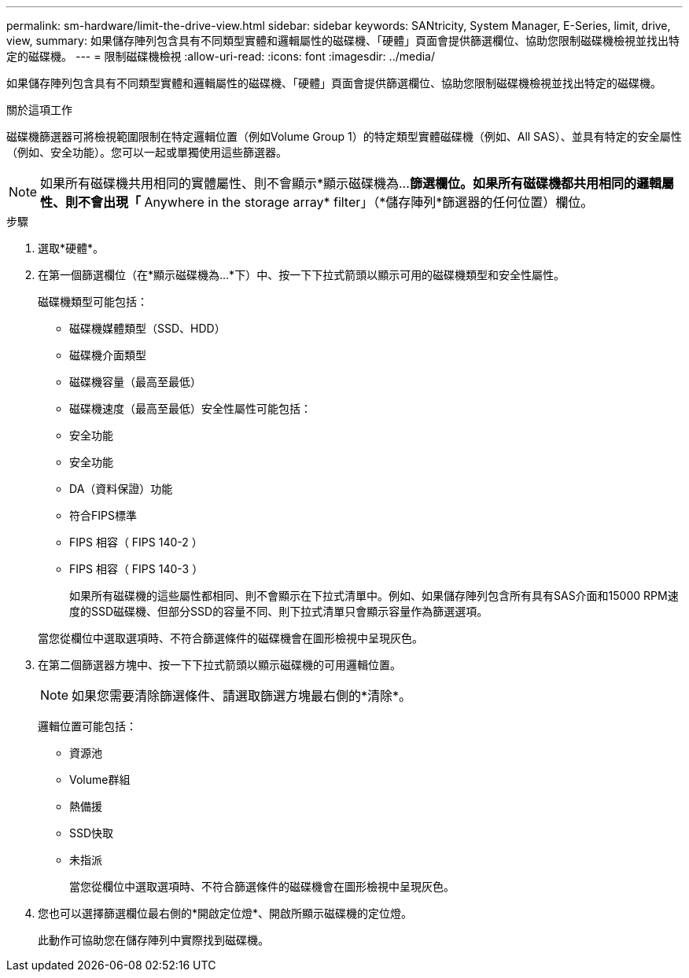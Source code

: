 ---
permalink: sm-hardware/limit-the-drive-view.html 
sidebar: sidebar 
keywords: SANtricity, System Manager, E-Series, limit, drive, view, 
summary: 如果儲存陣列包含具有不同類型實體和邏輯屬性的磁碟機、「硬體」頁面會提供篩選欄位、協助您限制磁碟機檢視並找出特定的磁碟機。 
---
= 限制磁碟機檢視
:allow-uri-read: 
:icons: font
:imagesdir: ../media/


[role="lead"]
如果儲存陣列包含具有不同類型實體和邏輯屬性的磁碟機、「硬體」頁面會提供篩選欄位、協助您限制磁碟機檢視並找出特定的磁碟機。

.關於這項工作
磁碟機篩選器可將檢視範圍限制在特定邏輯位置（例如Volume Group 1）的特定類型實體磁碟機（例如、All SAS）、並具有特定的安全屬性（例如、安全功能）。您可以一起或單獨使用這些篩選器。

[NOTE]
====
如果所有磁碟機共用相同的實體屬性、則不會顯示*顯示磁碟機為...*篩選欄位。如果所有磁碟機都共用相同的邏輯屬性、則不會出現「* Anywhere in the storage array* filter」（*儲存陣列*篩選器的任何位置）欄位。

====
.步驟
. 選取*硬體*。
. 在第一個篩選欄位（在*顯示磁碟機為...*下）中、按一下下拉式箭頭以顯示可用的磁碟機類型和安全性屬性。
+
磁碟機類型可能包括：

+
** 磁碟機媒體類型（SSD、HDD）
** 磁碟機介面類型
** 磁碟機容量（最高至最低）
** 磁碟機速度（最高至最低）安全性屬性可能包括：
** 安全功能
** 安全功能
** DA（資料保證）功能
** 符合FIPS標準
** FIPS 相容（ FIPS 140-2 ）
** FIPS 相容（ FIPS 140-3 ）
+
如果所有磁碟機的這些屬性都相同、則不會顯示在下拉式清單中。例如、如果儲存陣列包含所有具有SAS介面和15000 RPM速度的SSD磁碟機、但部分SSD的容量不同、則下拉式清單只會顯示容量作為篩選選項。

+
當您從欄位中選取選項時、不符合篩選條件的磁碟機會在圖形檢視中呈現灰色。



. 在第二個篩選器方塊中、按一下下拉式箭頭以顯示磁碟機的可用邏輯位置。
+
[NOTE]
====
如果您需要清除篩選條件、請選取篩選方塊最右側的*清除*。

====
+
邏輯位置可能包括：

+
** 資源池
** Volume群組
** 熱備援
** SSD快取
** 未指派
+
當您從欄位中選取選項時、不符合篩選條件的磁碟機會在圖形檢視中呈現灰色。



. 您也可以選擇篩選欄位最右側的*開啟定位燈*、開啟所顯示磁碟機的定位燈。
+
此動作可協助您在儲存陣列中實際找到磁碟機。


